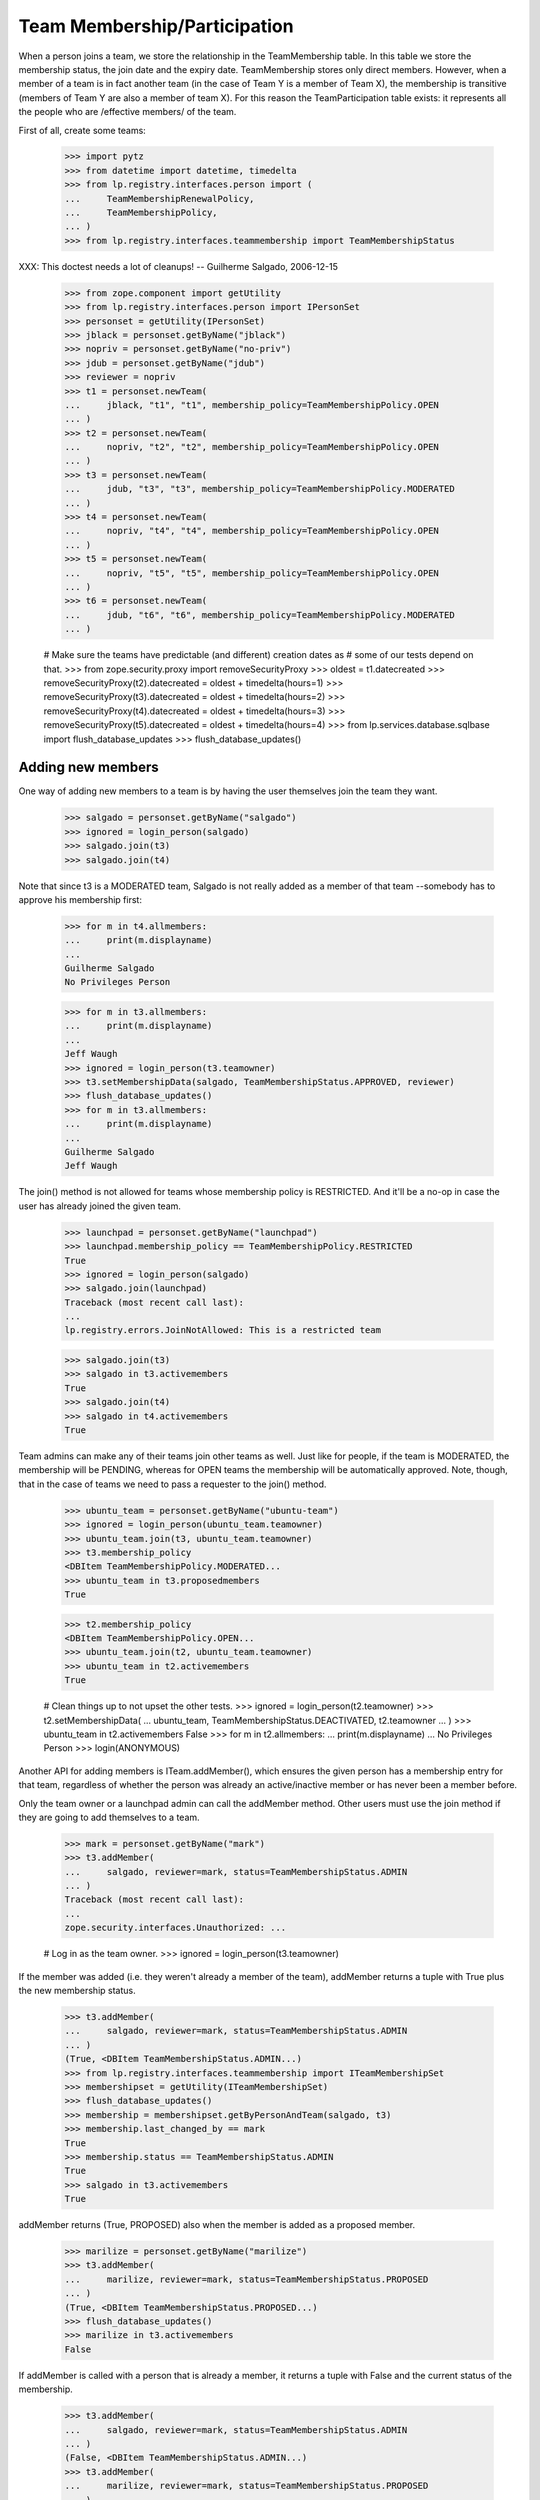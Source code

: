 Team Membership/Participation
=============================

When a person joins a team, we store the relationship in the TeamMembership
table. In this table we store the membership status, the join date and the
expiry date. TeamMembership stores only direct members. However, when a
member of a team is in fact another team (in the case of Team Y is a member
of Team X), the membership is transitive (members of Team Y are also a
member of team X). For this reason the TeamParticipation table exists: it
represents all the people who are /effective members/ of the team.

First of all, create some teams:

    >>> import pytz
    >>> from datetime import datetime, timedelta
    >>> from lp.registry.interfaces.person import (
    ...     TeamMembershipRenewalPolicy,
    ...     TeamMembershipPolicy,
    ... )
    >>> from lp.registry.interfaces.teammembership import TeamMembershipStatus

XXX: This doctest needs a lot of cleanups!
-- Guilherme Salgado, 2006-12-15

    >>> from zope.component import getUtility
    >>> from lp.registry.interfaces.person import IPersonSet
    >>> personset = getUtility(IPersonSet)
    >>> jblack = personset.getByName("jblack")
    >>> nopriv = personset.getByName("no-priv")
    >>> jdub = personset.getByName("jdub")
    >>> reviewer = nopriv
    >>> t1 = personset.newTeam(
    ...     jblack, "t1", "t1", membership_policy=TeamMembershipPolicy.OPEN
    ... )
    >>> t2 = personset.newTeam(
    ...     nopriv, "t2", "t2", membership_policy=TeamMembershipPolicy.OPEN
    ... )
    >>> t3 = personset.newTeam(
    ...     jdub, "t3", "t3", membership_policy=TeamMembershipPolicy.MODERATED
    ... )
    >>> t4 = personset.newTeam(
    ...     nopriv, "t4", "t4", membership_policy=TeamMembershipPolicy.OPEN
    ... )
    >>> t5 = personset.newTeam(
    ...     nopriv, "t5", "t5", membership_policy=TeamMembershipPolicy.OPEN
    ... )
    >>> t6 = personset.newTeam(
    ...     jdub, "t6", "t6", membership_policy=TeamMembershipPolicy.MODERATED
    ... )

    # Make sure the teams have predictable (and different) creation dates as
    # some of our tests depend on that.
    >>> from zope.security.proxy import removeSecurityProxy
    >>> oldest = t1.datecreated
    >>> removeSecurityProxy(t2).datecreated = oldest + timedelta(hours=1)
    >>> removeSecurityProxy(t3).datecreated = oldest + timedelta(hours=2)
    >>> removeSecurityProxy(t4).datecreated = oldest + timedelta(hours=3)
    >>> removeSecurityProxy(t5).datecreated = oldest + timedelta(hours=4)
    >>> from lp.services.database.sqlbase import flush_database_updates
    >>> flush_database_updates()


Adding new members
------------------

One way of adding new members to a team is by having the user themselves
join the team they want.

    >>> salgado = personset.getByName("salgado")
    >>> ignored = login_person(salgado)
    >>> salgado.join(t3)
    >>> salgado.join(t4)

Note that since t3 is a MODERATED team, Salgado is not really added as a
member of that team --somebody has to approve his membership first:

    >>> for m in t4.allmembers:
    ...     print(m.displayname)
    ...
    Guilherme Salgado
    No Privileges Person

    >>> for m in t3.allmembers:
    ...     print(m.displayname)
    ...
    Jeff Waugh
    >>> ignored = login_person(t3.teamowner)
    >>> t3.setMembershipData(salgado, TeamMembershipStatus.APPROVED, reviewer)
    >>> flush_database_updates()
    >>> for m in t3.allmembers:
    ...     print(m.displayname)
    ...
    Guilherme Salgado
    Jeff Waugh

The join() method is not allowed for teams whose membership policy is
RESTRICTED. And it'll be a no-op in case the user has already joined the
given team.

    >>> launchpad = personset.getByName("launchpad")
    >>> launchpad.membership_policy == TeamMembershipPolicy.RESTRICTED
    True
    >>> ignored = login_person(salgado)
    >>> salgado.join(launchpad)
    Traceback (most recent call last):
    ...
    lp.registry.errors.JoinNotAllowed: This is a restricted team

    >>> salgado.join(t3)
    >>> salgado in t3.activemembers
    True
    >>> salgado.join(t4)
    >>> salgado in t4.activemembers
    True

Team admins can make any of their teams join other teams as well.
Just like for people, if the team is MODERATED, the membership will
be PENDING, whereas for OPEN teams the membership will be automatically
approved.  Note, though, that in the case of teams we need to pass a
requester to the join() method.

    >>> ubuntu_team = personset.getByName("ubuntu-team")
    >>> ignored = login_person(ubuntu_team.teamowner)
    >>> ubuntu_team.join(t3, ubuntu_team.teamowner)
    >>> t3.membership_policy
    <DBItem TeamMembershipPolicy.MODERATED...
    >>> ubuntu_team in t3.proposedmembers
    True

    >>> t2.membership_policy
    <DBItem TeamMembershipPolicy.OPEN...
    >>> ubuntu_team.join(t2, ubuntu_team.teamowner)
    >>> ubuntu_team in t2.activemembers
    True

    # Clean things up to not upset the other tests.
    >>> ignored = login_person(t2.teamowner)
    >>> t2.setMembershipData(
    ...     ubuntu_team, TeamMembershipStatus.DEACTIVATED, t2.teamowner
    ... )
    >>> ubuntu_team in t2.activemembers
    False
    >>> for m in t2.allmembers:
    ...     print(m.displayname)
    ...
    No Privileges Person
    >>> login(ANONYMOUS)

Another API for adding members is ITeam.addMember(), which ensures the given
person has a membership entry for that team, regardless of whether the person
was already an active/inactive member or has never been a member before.

Only the team owner or a launchpad admin can call the addMember method.
Other users must use the join method if they are going to add themselves
to a team.

    >>> mark = personset.getByName("mark")
    >>> t3.addMember(
    ...     salgado, reviewer=mark, status=TeamMembershipStatus.ADMIN
    ... )
    Traceback (most recent call last):
    ...
    zope.security.interfaces.Unauthorized: ...

    # Log in as the team owner.
    >>> ignored = login_person(t3.teamowner)

If the member was added (i.e. they weren't already a member of the team),
addMember returns a tuple with True plus the new membership status.

    >>> t3.addMember(
    ...     salgado, reviewer=mark, status=TeamMembershipStatus.ADMIN
    ... )
    (True, <DBItem TeamMembershipStatus.ADMIN...)
    >>> from lp.registry.interfaces.teammembership import ITeamMembershipSet
    >>> membershipset = getUtility(ITeamMembershipSet)
    >>> flush_database_updates()
    >>> membership = membershipset.getByPersonAndTeam(salgado, t3)
    >>> membership.last_changed_by == mark
    True
    >>> membership.status == TeamMembershipStatus.ADMIN
    True
    >>> salgado in t3.activemembers
    True

addMember returns (True, PROPOSED) also when the member is added as a
proposed member.

    >>> marilize = personset.getByName("marilize")
    >>> t3.addMember(
    ...     marilize, reviewer=mark, status=TeamMembershipStatus.PROPOSED
    ... )
    (True, <DBItem TeamMembershipStatus.PROPOSED...)
    >>> flush_database_updates()
    >>> marilize in t3.activemembers
    False

If addMember is called with a person that is already a member, it
returns a tuple with False and the current status of the membership.

    >>> t3.addMember(
    ...     salgado, reviewer=mark, status=TeamMembershipStatus.ADMIN
    ... )
    (False, <DBItem TeamMembershipStatus.ADMIN...)
    >>> t3.addMember(
    ...     marilize, reviewer=mark, status=TeamMembershipStatus.PROPOSED
    ... )
    (False, <DBItem TeamMembershipStatus.PROPOSED...)

As expected, the membership object implements ITeamMembership.

    >>> from lp.testing import verifyObject
    >>> from lp.registry.interfaces.teammembership import ITeamMembership
    >>> verifyObject(ITeamMembership, membership)
    True

Note that, by default, the ITeam.addMember() API works slightly different
when the added member is a team. In that case the team will actually be
invited to be a member and one of the team's admins will have to accept the
invitation before the team is made a member.

    >>> ignored = login_person(t1.teamowner)

    # If the reviewer were also an admin of the team being added,
    # the status would go to APPROVED instead of INVITED.
    >>> t2.teamowner != t1.teamowner
    True
    >>> t1.addMember(t2, reviewer=t1.teamowner)
    (True, <DBItem TeamMembershipStatus.INVITED...)
    >>> membership = membershipset.getByPersonAndTeam(t2, t1)
    >>> membership.status == TeamMembershipStatus.INVITED
    True
    >>> for m in t1.allmembers:
    ...     print(m.displayname)
    ...
    James Blackwell

Once one of the t2 admins approve the membership, t2 is shown as a member
of t1 and the owner of t2 is an indirect member.

    >>> ignored = login_person(t2.teamowner)
    >>> t2.acceptInvitationToBeMemberOf(t1, comment="something")
    >>> for m in t1.activemembers:
    ...     print(m.displayname)
    ...
    James Blackwell
    t2
    >>> for m in t1.allmembers:
    ...     print(m.displayname)
    ...
    James Blackwell
    No Privileges Person
    t2

A team admin can also decline an invitation made to their team.

    >>> t2.addMember(t3, reviewer=mark)
    (True, <DBItem TeamMembershipStatus.INVITED...)
    >>> ignored = login_person(t3.teamowner)
    >>> t3.declineInvitationToBeMemberOf(t2, comment="something")
    >>> membership = membershipset.getByPersonAndTeam(t3, t2)
    >>> membership.status == TeamMembershipStatus.INVITATION_DECLINED
    True

In some cases it's necessary to bypass the invitation workflow and directly
add teams as members of other teams. We can do that by passing an extra
force_team_add=True to addMember(). We'll use that to add t3 as a member of
t2, thus making all t3 members be considered members of t2 as well.

    >>> ignored = login_person(t2.teamowner)

    # If the reviewer is also an admin of the team being added,
    # force_team_add is unnecessary, and we can't prove that that
    # argument works.
    >>> t3.teamowner != t2.teamowner
    True
    >>> t2.addMember(t3, reviewer=t2.teamowner, force_team_add=True)
    (True, <DBItem TeamMembershipStatus.APPROVED...)
    >>> for m in t2.allmembers:
    ...     print(m.displayname)
    ...
    Guilherme Salgado
    Jeff Waugh
    No Privileges Person
    t3

And members of t1 as well, since t2 is a member of t1.

    >>> for m in t1.allmembers:
    ...     print(m.displayname)
    ...
    Guilherme Salgado
    James Blackwell
    Jeff Waugh
    No Privileges Person
    t2
    t3


Passing in force_team_add=True is not necessary if the reviewer is the
admin of the team being added.

    >>> ignored = login_person(t3.teamowner)
    >>> t6.addMember(t3, reviewer=t3.teamowner)
    (True, <DBItem TeamMembershipStatus.APPROVED...)
    >>> for m in t6.allmembers:
    ...     print(m.displayname)
    ...
    Guilherme Salgado
    Jeff Waugh
    t3

Can we add t2 as a member of t3? No, we prevent this kind of loop, and users
can't do this because our vocabularies won't allow members that would cause
loops.

    >>> foobar = personset.getByEmail("foo.bar@canonical.com")
    >>> ignored = login_person(foobar)
    >>> t3.addMember(t2, reviewer)
    Traceback (most recent call last):
    ...
    AssertionError: Team 't3' is a member of 't2'. As a consequence, 't2'
    can't be added as a member of 't3'

Adding t2 as a member of t5 will add all t2 members as t5 members too.

    >>> t5.addMember(t2, reviewer, force_team_add=True)
    (True, <DBItem TeamMembershipStatus.APPROVED...)
    >>> for m in t5.allmembers:
    ...     print(m.displayname)
    ...
    Guilherme Salgado
    Jeff Waugh
    No Privileges Person
    t2
    t3

Adding t5 and t1 as members of t4 will add all t5 and t1 members as t4
members too.

    >>> t4.addMember(t5, reviewer, force_team_add=True)
    (True, <DBItem TeamMembershipStatus.APPROVED...)
    >>> t4.addMember(t1, reviewer, force_team_add=True)
    (True, <DBItem TeamMembershipStatus.APPROVED...)
    >>> for m in t4.allmembers:
    ...     print(m.displayname)
    ...
    Guilherme Salgado
    James Blackwell
    Jeff Waugh
    No Privileges Person
    t1
    t2
    t3
    t5

    >>> flush_database_updates()

After adding all this mess, this is what we have:

(This table doesn't include the team owner (Foo Bar), but since they're the
owner they're also a direct member of all teams)
=============================================================
||  Team      ||  Direct Members   ||  Indirect Members    ||
=============================================================
||   T1       ||  T2               ||  T3, Salgado         ||
||   T2       ||  T3               ||  Salgado             ||
||   T3       ||  Salgado          ||                      ||
||   T4       ||  T5, T1, Salgado  ||  T2, T3              ||
||   T5       ||  T2               ||  T3, Salgado         ||


We can use IPerson.findPathToTeam() to check some of the relationships drawn
above, either from a person to a given team ...

    >>> for team in salgado.findPathToTeam(t1):
    ...     print(team.name)
    ...
    t3
    t2
    t1
    >>> for team in salgado.findPathToTeam(t5):
    ...     print(team.name)
    ...
    t3
    t2
    t5
    >>> for team in salgado.findPathToTeam(t3):
    ...     print(team.name)
    ...
    t3

... or from a team to another one:

    >>> for team in t3.findPathToTeam(t4):
    ...     print(team.name)
    ...
    t2
    t1
    t4

t2 can't use its leave() method to leave t5 because it's a team and teams
take no actions. One of t5 administrators have to go and remove t2 from t5
if t2 shouldn't be a member of t5 anymore.

    >>> ignored = login_person(t5.teamowner)
    >>> t5.setMembershipData(t2, TeamMembershipStatus.DEACTIVATED, reviewer)

Removing t2 from t5 will have implications in all teams that have t5 as a
(direct or indirect) member.

t5 had only one member and two other indirect members. Now that t2 is not its
member anymore, it doesn't have any members apart from its owner.

    >>> for m in t5.allmembers:
    ...     print(m.displayname)
    ...
    No Privileges Person

Removing t2 from t5 won't remove it from t4, because t2 is also a member of
t1, which is a member of t4.

    >>> for m in t4.allmembers:
    ...     print(m.displayname)
    ...
    Guilherme Salgado
    James Blackwell
    Jeff Waugh
    No Privileges Person
    t1
    t2
    t3
    t5

Nothing changes in t1, because t5 wasn't one of its members.

    >>> for m in t1.allmembers:
    ...     print(m.displayname)
    ...
    Guilherme Salgado
    James Blackwell
    Jeff Waugh
    No Privileges Person
    t2
    t3

If 'Guilherme Salgado' decides to leave t3, he'll also be removed from t1
and t2, but not from t4, because he's a direct member of t4.

    >>> ignored = login_person(salgado)
    >>> salgado.leave(t3)
    >>> salgado in t1.allmembers
    False
    >>> salgado in t2.allmembers
    False
    >>> salgado in t4.allmembers
    True


This is what we have now, after removing t2 from t5 and Salgado from t3.

(This table doesn't include the team owner (Foo Bar), but since they're the
owner they're also a direct member of all teams)
=============================================================
||  Team      ||  Members          ||  Indirect Members    ||
=============================================================
||   T1       ||  T2               ||  T3                  ||
||   T2       ||  T3               ||                      ||
||   T3       ||                   ||                      ||
||   T4       ||  T5, T1, Salgado  ||  T2, T3              ||
||   T5       ||                   ||                      ||


Now, if I add a new member to t3, will it be added to t2, t1 and t4 as well?
Let's see...

    >>> cprov = getUtility(IPersonSet).getByName("cprov")
    >>> t3.addMember(cprov, reviewer)
    (True, <DBItem TeamMembershipStatus.APPROVED...)
    >>> [m.displayname for m in t3.allmembers]
    [...'Celso Providelo'...

    >>> [m.displayname for m in t2.allmembers]
    [...'Celso Providelo'...

    >>> [m.displayname for m in t1.allmembers]
    [...'Celso Providelo'...

    >>> [m.displayname for m in t4.allmembers]
    [...'Celso Providelo'...


It's important to note that even if the owner leaves the team, which
removes their membership, they will still be the team's owner and retain
their rights over it. This ensures we'll never have teams which can't be
managed. This does not imply that the owner will be a member of the team.

    >>> ignored = login_person(t5.teamowner)
    >>> t5.teamowner.leave(t5)
    >>> flush_database_updates()
    >>> [m.displayname for m in t5.allmembers]
    []
    >>> t5.teamowner.inTeam(t5)
    False

The team owner can make themselves a member again even if the team is
restricted:

    >>> t5.teamowner.join(t5, requester=t5.teamowner)
    >>> flush_database_updates()
    >>> t5.teamowner in t5.allmembers
    True
    >>> t5.teamowner.inTeam(t5)
    True

And escalate their privileges back to administrator:

    >>> membership = membershipset.getByPersonAndTeam(t5.teamowner, t5)
    >>> membership.setStatus(TeamMembershipStatus.ADMIN, t5.teamowner)
    True

Changing membership data
------------------------

The only bits of a TeamMembership that can be changed are its status, expiry
date, reviewer[comment] and the date the user joined. From these ones, the
most interesting ones are the status and expiry date, which can only be set
through a specific API (setStatus() and setExpirationDate()) protected with
the launchpad.Edit permission. Also, since we don't want team admins to change
the expiry date of their own memberships, the setExpirationDate() method does
an extra check to ensure that doesn't happen.

    # Foo Bar is a launchpad admin, but even so they can't change a
    # membership's status/expiry-date by hand.
    >>> ignored = login_person(foobar)
    >>> membership = foobar.team_memberships[0]
    >>> membership.status = None
    Traceback (most recent call last):
    ...
    zope.security.interfaces.ForbiddenAttribute: ...

    >>> membership.dateexpires = None
    Traceback (most recent call last):
    ...
    zope.security.interfaces.ForbiddenAttribute: ...

Foo Bar asked to join Warty Security Team on 2006-01-26 and they've been doing
good work, so we'll approve their membership.

    >>> warty_team = getUtility(IPersonSet).getByName("name20")
    >>> membership = membershipset.getByPersonAndTeam(foobar, warty_team)
    >>> print(membership.status.title)
    Proposed
    >>> print(membership.date_created.strftime("%Y-%m-%d"))
    2006-01-26
    >>> print(membership.datejoined)
    None

When we approve their membership, the datejoined will contain the date that it
was approved. It returns True to indicate that the status was changed.

    >>> membership.setStatus(TeamMembershipStatus.APPROVED, foobar)
    True
    >>> print(membership.status.title)
    Approved
    >>> utc_now = datetime.now(pytz.timezone("UTC"))
    >>> membership.datejoined.date() == utc_now.date()
    True

If setStatus is called again with the same status, it returns False,
to indicate that the status didn't change.

    >>> membership.setStatus(TeamMembershipStatus.APPROVED, foobar)
    False

Other status updates won't change datejoined, regardless of the status.
That's because datejoined stores the date in which the membership was first
made active.

    >>> buildd_admins = getUtility(IPersonSet).getByName(
    ...     "launchpad-buildd-admins"
    ... )
    >>> foobar_on_buildd = membershipset.getByPersonAndTeam(
    ...     foobar, buildd_admins
    ... )
    >>> print(foobar_on_buildd.status.title)
    Administrator
    >>> foobar_on_buildd.datejoined <= utc_now
    True

    >>> foobar_on_buildd.setStatus(TeamMembershipStatus.DEACTIVATED, foobar)
    True
    >>> print(foobar_on_buildd.status.title)
    Deactivated
    >>> foobar_on_buildd.datejoined <= utc_now
    True

    >>> foobar_on_buildd.setStatus(TeamMembershipStatus.APPROVED, foobar)
    True
    >>> print(foobar_on_buildd.status.title)
    Approved
    >>> foobar_on_buildd.datejoined <= utc_now
    True

When changing the expiry date we need to provide a date in the future and,
as mentioned above, the change can't be done by a team admin to their own
membership.

We're still logged in as Foo Bar, which is a launchpad admin and thus
can change any membership's expiry date (even their own), as long as
the new expiry date is not in the past.

    >>> foobar == foobar_on_buildd.team.teamowner
    True
    >>> foobar_on_buildd.canChangeExpirationDate(foobar)
    True
    >>> one_day_ago = datetime.now(pytz.timezone("UTC")) - timedelta(days=1)
    >>> tomorrow = datetime.now(pytz.timezone("UTC")) + timedelta(days=1)
    >>> foobar_on_buildd.setExpirationDate(one_day_ago, foobar)
    Traceback (most recent call last):
    ...
    AssertionError: ...
    >>> foobar_on_buildd.setExpirationDate(tomorrow, foobar)

Team owners and admins can also renew any memberships of the team they
own or administer.

    >>> landscape = getUtility(IPersonSet).getByName("landscape-developers")
    >>> sampleperson = getUtility(IPersonSet).getByName("name12")
    >>> sampleperson_on_landscape = membershipset.getByPersonAndTeam(
    ...     sampleperson, landscape
    ... )
    >>> print(landscape.teamowner.name)
    name12
    >>> sampleperson_on_landscape.canChangeExpirationDate(sampleperson)
    True
    >>> sampleperson_on_landscape.setExpirationDate(tomorrow, sampleperson)

    >>> cprov_on_buildd = membershipset.getByPersonAndTeam(
    ...     cprov, buildd_admins
    ... )
    >>> print(buildd_admins.teamowner.name)
    name16
    >>> print(cprov_on_buildd.status.title)
    Administrator
    >>> foobar_on_buildd.canChangeExpirationDate(cprov)
    True
    >>> foobar_on_buildd.setExpirationDate(tomorrow, cprov)


Flagging expired memberships
----------------------------

The expired memberships are flagged by a cronscript that runs daily. This
script simply flags all active memberships which reached their expiry date as
expired.

To find out which memberships are already expired, we use
TeamMembershipSet.getMembershipsToExpire(). As you can see, we don't have any
membership to expire right now.

    >>> [
    ...     (membership.person.name, membership.team.name)
    ...     for membership in membershipset.getMembershipsToExpire()
    ... ]
    []

Let's change the expiry date of an active membership, so we have something
that should be expired. Since we can't set an expiry date in the past for a
membership using setExpirationDate(), we'll have to cheat and access the
dateexpires attribute directly.

    >>> foobar_on_admins = membershipset.getByPersonAndTeam(
    ...     personset.getByName("name16"), personset.getByName("admins")
    ... )
    >>> foobar_on_admins.dateexpires is None
    True
    >>> foobar_on_admins.status.title
    'Administrator'
    >>> login("foo.bar@canonical.com")
    >>> removeSecurityProxy(foobar_on_admins).dateexpires = one_day_ago
    >>> flush_database_updates()

    >>> for membership in membershipset.getMembershipsToExpire():
    ...     print("%s: %s" % (membership.person.name, membership.team.name))
    ...
    name16: admins

And here we change the expiry date of a membership that's already
deactivated, so it should not be flagged as expired.

    >>> sp_on_ubuntu_translators = membershipset.getByPersonAndTeam(
    ...     personset.getByName("name12"),
    ...     personset.getByName("ubuntu-translators"),
    ... )
    >>> sp_on_ubuntu_translators.dateexpires is None
    True
    >>> sp_on_ubuntu_translators.status.title
    'Deactivated'
    >>> removeSecurityProxy(
    ...     sp_on_ubuntu_translators
    ... ).dateexpires = one_day_ago
    >>> flush_database_updates()

    >>> for membership in membershipset.getMembershipsToExpire():
    ...     print("%s: %s" % (membership.person.name, membership.team.name))
    ...
    name16: admins

The getMembershipsToExpire() method also accepts an optional 'when' argument.
When that argument is provided, we get the memberships that are supposed to
expire on that date or before.

    >>> mark_on_ubuntu_team = membershipset.getByPersonAndTeam(
    ...     personset.getByName("mark"), personset.getByName("ubuntu-team")
    ... )
    >>> mark_on_ubuntu_team.dateexpires is not None
    True
    >>> mark_on_ubuntu_team.status.title
    'Administrator'

    >>> when = mark_on_ubuntu_team.dateexpires + timedelta(days=1)
    >>> for membership in membershipset.getMembershipsToExpire(when=when):
    ...     print("%s: %s" % (membership.person.name, membership.team.name))
    ...
    mark: ubuntu-team
    name16: admins
    ubuntu-team: guadamen
    name16: launchpad-buildd-admins
    name12: landscape-developers


Renewing team memberships
-------------------------

A team membership can be renewed before it has been expired by either
changing its dateexpires (which can be done only by admins of the
membership's team) or by using IPerson.renewTeamMembership, which is
accessible only to the membership's member a few days before it expires.
Also, for a member to renew their own membership, it's necessary that the
team's renewal policy is set to ONDEMAND and that the membership is
still active.

    >>> karl = personset.getByName("karl")
    >>> mirror_admins = personset.getByName("ubuntu-mirror-admins")
    >>> karl_on_mirroradmins = membershipset.getByPersonAndTeam(
    ...     karl, mirror_admins
    ... )
    >>> tomorrow = datetime.now(pytz.timezone("UTC")) + timedelta(days=1)
    >>> print(karl_on_mirroradmins.status.title)
    Approved
    >>> print(karl_on_mirroradmins.dateexpires)
    None

The member themselves can't change the expiration date of their membership.

    >>> ignored = login_person(karl)
    >>> karl_on_mirroradmins.setExpirationDate(tomorrow, karl)
    Traceback (most recent call last):
    ...
    zope.security.interfaces.Unauthorized: ...

Only a team admin can.

    >>> ignored = login_person(mirror_admins.teamowner)
    >>> karl_on_mirroradmins.setExpirationDate(
    ...     tomorrow, mirror_admins.teamowner
    ... )
    >>> karl_on_mirroradmins.dateexpires == tomorrow
    True

If the team's renewal policy is ONDEMAND, the membership can be renewed
by the member themselves. (That is only true because this membership is
active and set to expire tomorrow).

    >>> print(karl_on_mirroradmins.team.renewal_policy.name)
    NONE
    >>> karl_on_mirroradmins.canBeRenewedByMember()
    False
    >>> ondemand = TeamMembershipRenewalPolicy.ONDEMAND
    >>> karl_on_mirroradmins.team.renewal_policy = ondemand

    # When a user renews their own membership, we use the team's default
    # renewal period, so we must specify that for the mirror admins
    # team.
    >>> mirror_admins.defaultrenewalperiod = 365
    >>> flush_database_updates()

    >>> karl_on_mirroradmins.canBeRenewedByMember()
    True

    >>> ignored = login_person(karl)
    >>> karl.renewTeamMembership(mirror_admins)


Now the membership can't be renewed by the member as it's not going to
expire soon.

    >>> karl_on_mirroradmins.dateexpires == tomorrow + timedelta(days=365)
    True
    >>> karl_on_mirroradmins.canBeRenewedByMember()
    False
    >>> print(karl_on_mirroradmins.status.title)
    Approved


Querying team memberships
-------------------------

You can check a person's direct memberships by using team_memberships:

    >>> for membership in salgado.team_memberships:
    ...     print("%s: %s" % (membership.team.name, membership.status.title))
    ...
    hwdb-team: Approved
    landscape-developers: Approved
    admins: Administrator
    t4: Approved

And you can check which direct memberships a team has by using
member_memberships:

    >>> for membership in t3.member_memberships:
    ...     print(
    ...         "%s: %s" % (membership.person.name, membership.status.title)
    ...     )
    ...
    cprov: Approved
    jdub: Administrator

A team has a number of other methods that return the people which are members
of it, all based on Person.getMembersByStatus:

    >>> for person in t3.approvedmembers:
    ...     print(person.unique_displayname)
    ...
    Celso Providelo (cprov)

(which is the same as saying

    >>> for person in t3.getMembersByStatus(TeamMembershipStatus.APPROVED):
    ...     print(person.unique_displayname)
    ...
    Celso Providelo (cprov)

except shorter)

We can also change the sort order of the results of getMembersByStatus.

    >>> ignored = login_person(cprov)
    >>> cprov.leave(t3)
    >>> flush_database_updates()

    >>> deactivated = TeamMembershipStatus.DEACTIVATED
    >>> for person in t3.getMembersByStatus(deactivated):
    ...     print(person.unique_displayname)
    ...
    Celso Providelo (cprov)
    Guilherme Salgado (salgado)

    >>> orderBy = "-TeamMembership.date_joined"
    >>> for person in t3.getMembersByStatus(deactivated, orderBy=orderBy):
    ...     print(person.unique_displayname)
    ...
    Celso Providelo (cprov)
    Guilherme Salgado (salgado)


Finding team administrators
---------------------------

Another convenient method is getDirectAdministrators(), which returns the
admin members plus the owner in case they are not one of the admin members.

    >>> for admin in t3.adminmembers:
    ...     print(admin.unique_displayname)
    ...
    Jeff Waugh (jdub)
    >>> list(t3.getDirectAdministrators()) == list(t3.adminmembers)
    True

    >>> from lp.testing import person_logged_in
    >>> owner = factory.makePerson()
    >>> adminless_team = factory.makeTeam(owner=owner)
    >>> with person_logged_in(owner):
    ...     owner.leave(adminless_team)
    ...
    >>> adminless_team.adminmembers.count() == 0
    True
    >>> list(adminless_team.getDirectAdministrators()) == [owner]
    True

Note that the team administrators can contain teams, so if you want to
check if a user is an admin of the team, you should use inTeam() to
check if the user is a member of these administrators. For example,
cprov isn't a direct administrator of the guadamen team, but he is
an indirect administrator by being a member of the Ubuntu team (which
is a direct administrator of the guadamen team):

    >>> guadamen_team = personset.getByName("guadamen")
    >>> for person in guadamen_team.getDirectAdministrators():
    ...     print(person.name)
    ...
    name16
    ubuntu-team

    >>> from lp.services.webapp.authorization import check_permission
    >>> ubuntu_team = personset.getByName("ubuntu-team")
    >>> cprov.inTeam(ubuntu_team)
    True
    >>> foobar in guadamen_team.getDirectAdministrators()
    True
    >>> cprov in guadamen_team.getDirectAdministrators()
    False
    >>> login("celso.providelo@canonical.com")
    >>> check_permission("launchpad.Edit", guadamen_team)
    True

There is also the getAdministratedTeams() method that returns all the
teams for which the person/team has admin rights.

    >>> cprov_team = factory.makeTeam(owner=cprov, name="cprov-team")
    >>> for team in cprov.getAdministratedTeams():
    ...     print(team.name)
    ...
    canonical-partner-dev
    cprov-team
    guadamen
    launchpad-buildd-admins

If a team is merged it will not show up in the set of administered teams.

    >>> from lp.registry.personmerge import merge_people
    >>> login("foo.bar@canonical.com")
    >>> membershipset.deactivateActiveMemberships(
    ...     cprov_team, "Merging", foobar
    ... )
    >>> merge_people(cprov_team, guadamen_team, cprov_team.teamowner)
    >>> for team in cprov.getAdministratedTeams():
    ...     print(team.name)
    ...
    canonical-partner-dev
    guadamen
    launchpad-buildd-admins


Querying a person for team participation
----------------------------------------

Team membership is direct; team participation is indirect, people being
participants of teams by virtue of being members of other teams which are in
turn members of these teams.

We can ask a person what teams they participate in. The
teams_participated_in attribute works recursively, listing all teams the
person is an active member of as well as teams those teams are an active
member of.

    >>> login("celso.providelo@canonical.com")
    >>> print(
    ...     "\n".join(
    ...         sorted(team.name for team in salgado.teams_participated_in)
    ...     )
    ... )
    admins
    hwdb-team
    landscape-developers
    mailing-list-experts
    t4

Adding admins as a member of t1 will make Salgado a member of t1 as well.

    >>> admins = getUtility(IPersonSet).getByName("admins")
    >>> ignored = login_person(t1.teamowner)
    >>> t1.addMember(admins, reviewer=t1.teamowner, force_team_add=True)
    (True, <DBItem TeamMembershipStatus.APPROVED...)
    >>> flush_database_updates()
    >>> print(
    ...     "\n".join(
    ...         sorted(team.name for team in salgado.teams_participated_in)
    ...     )
    ... )
    admins
    hwdb-team
    landscape-developers
    mailing-list-experts
    t1
    t4

On the other hand, making t3 a member of admins won't change anything
for Salgado.

    >>> ignored = login_person(foobar)
    >>> admins.addMember(t3, reviewer=admins.teamowner, force_team_add=True)
    (True, <DBItem TeamMembershipStatus.APPROVED...)
    >>> flush_database_updates()
    >>> print(
    ...     "\n".join(
    ...         sorted(team.name for team in salgado.teams_participated_in)
    ...     )
    ... )
    admins
    hwdb-team
    landscape-developers
    mailing-list-experts
    t1
    t4
